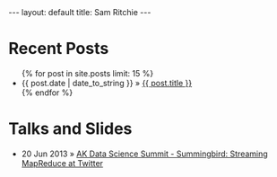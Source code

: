 #+STARTUP: showall indent
#+STARTUP: hidestars
#+BEGIN_HTML
---
layout: default
title: Sam Ritchie
---

<div id="home">
  <h1>Recent Posts</h1>
  <ul class="posts">
    {% for post in site.posts limit: 15 %}
    <li><span>{{ post.date | date_to_string }}</span> &raquo; <a href="{{ post.url }}">{{ post.title }}</a></li>
    {% endfor %}
  </ul>
  <h1>Talks and Slides</h1>

  <ul class="posts">
    <li><span>20 Jun 2013</span>
    &raquo; <a href="http://www.youtube.com/watch?v=Y3PETLJeP7o">AK Data
    Science Summit - Summingbird: Streaming MapReduce at Twitter</a></li>
  </ul>
</div>
#+END_HTML
